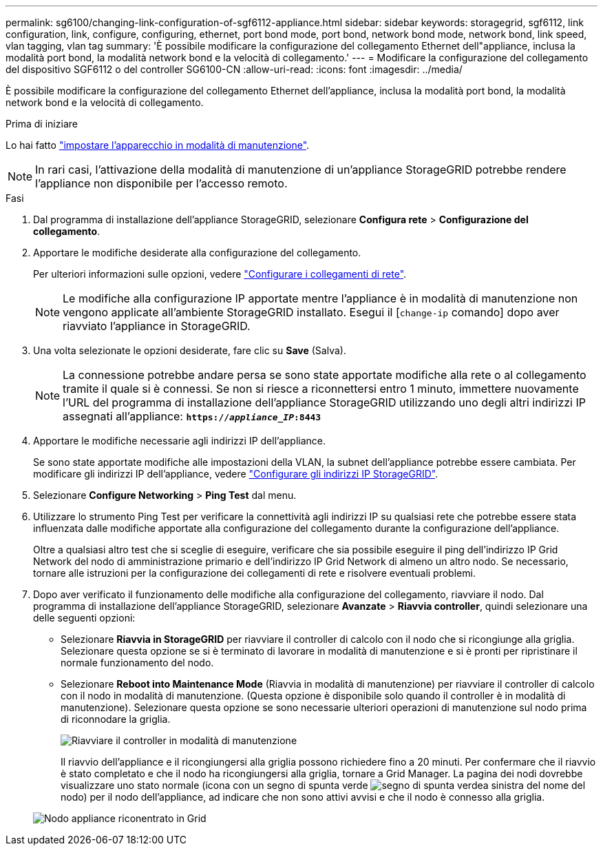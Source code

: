 ---
permalink: sg6100/changing-link-configuration-of-sgf6112-appliance.html 
sidebar: sidebar 
keywords: storagegrid, sgf6112, link configuration, link, configure, configuring, ethernet, port bond mode, port bond, network bond mode, network bond, link speed, vlan tagging, vlan tag 
summary: 'È possibile modificare la configurazione del collegamento Ethernet dell"appliance, inclusa la modalità port bond, la modalità network bond e la velocità di collegamento.' 
---
= Modificare la configurazione del collegamento del dispositivo SGF6112 o del controller SG6100-CN
:allow-uri-read: 
:icons: font
:imagesdir: ../media/


[role="lead"]
È possibile modificare la configurazione del collegamento Ethernet dell'appliance, inclusa la modalità port bond, la modalità network bond e la velocità di collegamento.

.Prima di iniziare
Lo hai fatto link:../commonhardware/placing-appliance-into-maintenance-mode.html["impostare l'apparecchio in modalità di manutenzione"].


NOTE: In rari casi, l'attivazione della modalità di manutenzione di un'appliance StorageGRID potrebbe rendere l'appliance non disponibile per l'accesso remoto.

.Fasi
. Dal programma di installazione dell'appliance StorageGRID, selezionare *Configura rete* > *Configurazione del collegamento*.
. Apportare le modifiche desiderate alla configurazione del collegamento.
+
Per ulteriori informazioni sulle opzioni, vedere link:../installconfig/configuring-network-links.html["Configurare i collegamenti di rete"].

+

NOTE: Le modifiche alla configurazione IP apportate mentre l'appliance è in modalità di manutenzione non vengono applicate all'ambiente StorageGRID installato. Esegui il [`change-ip` comando] dopo aver riavviato l'appliance in StorageGRID.

. Una volta selezionate le opzioni desiderate, fare clic su *Save* (Salva).
+

NOTE: La connessione potrebbe andare persa se sono state apportate modifiche alla rete o al collegamento tramite il quale si è connessi. Se non si riesce a riconnettersi entro 1 minuto, immettere nuovamente l'URL del programma di installazione dell'appliance StorageGRID utilizzando uno degli altri indirizzi IP assegnati all'appliance: `*https://_appliance_IP_:8443*`

. Apportare le modifiche necessarie agli indirizzi IP dell'appliance.
+
Se sono state apportate modifiche alle impostazioni della VLAN, la subnet dell'appliance potrebbe essere cambiata. Per modificare gli indirizzi IP dell'appliance, vedere link:../installconfig/setting-ip-configuration.html["Configurare gli indirizzi IP StorageGRID"].

. Selezionare *Configure Networking* > *Ping Test* dal menu.
. Utilizzare lo strumento Ping Test per verificare la connettività agli indirizzi IP su qualsiasi rete che potrebbe essere stata influenzata dalle modifiche apportate alla configurazione del collegamento durante la configurazione dell'appliance.
+
Oltre a qualsiasi altro test che si sceglie di eseguire, verificare che sia possibile eseguire il ping dell'indirizzo IP Grid Network del nodo di amministrazione primario e dell'indirizzo IP Grid Network di almeno un altro nodo. Se necessario, tornare alle istruzioni per la configurazione dei collegamenti di rete e risolvere eventuali problemi.

. Dopo aver verificato il funzionamento delle modifiche alla configurazione del collegamento, riavviare il nodo. Dal programma di installazione dell'appliance StorageGRID, selezionare *Avanzate* > *Riavvia controller*, quindi selezionare una delle seguenti opzioni:
+
** Selezionare *Riavvia in StorageGRID* per riavviare il controller di calcolo con il nodo che si ricongiunge alla griglia. Selezionare questa opzione se si è terminato di lavorare in modalità di manutenzione e si è pronti per ripristinare il normale funzionamento del nodo.
** Selezionare *Reboot into Maintenance Mode* (Riavvia in modalità di manutenzione) per riavviare il controller di calcolo con il nodo in modalità di manutenzione. (Questa opzione è disponibile solo quando il controller è in modalità di manutenzione). Selezionare questa opzione se sono necessarie ulteriori operazioni di manutenzione sul nodo prima di riconnodare la griglia.
+
image::../media/reboot_controller_from_maintenance_mode.png[Riavviare il controller in modalità di manutenzione]

+
Il riavvio dell'appliance e il ricongiungersi alla griglia possono richiedere fino a 20 minuti. Per confermare che il riavvio è stato completato e che il nodo ha ricongiungersi alla griglia, tornare a Grid Manager. La pagina dei nodi dovrebbe visualizzare uno stato normale (icona con un segno di spunta verde image:../media/icon_alert_green_checkmark.png["segno di spunta verde"]a sinistra del nome del nodo) per il nodo dell'appliance, ad indicare che non sono attivi avvisi e che il nodo è connesso alla griglia.

+
image::../media/nodes_menu.png[Nodo appliance riconentrato in Grid]




